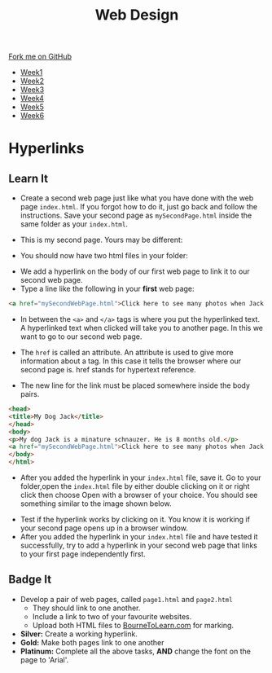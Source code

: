 #+STARTUP:indent
#+HTML_HEAD: <link rel="stylesheet" type="text/css" href="css/styles.css"/>
#+HTML_HEAD_EXTRA: <link href='http://fonts.googleapis.com/css?family=Ubuntu+Mono|Ubuntu' rel='stylesheet' type='text/css'>
#+HTML_HEAD_EXTRA: <script src="http://ajax.googleapis.com/ajax/libs/jquery/1.9.1/jquery.min.js" type="text/javascript"></script>
#+HTML_HEAD_EXTRA: <script src="js/navbar.js" type="text/javascript"></script>
#+OPTIONS: f:nil author:nil num:nil creator:nil timestamp:nil toc:nil html-style:nil

#+TITLE: Web Design
#+AUTHOR: Xiaohui Ellis

#+BEGIN_HTML
  <div class="github-fork-ribbon-wrapper left">
    <div class="github-fork-ribbon">
      <a href="https://github.com/stsb11/7-CS-webDesign">Fork me on GitHub</a>
    </div>
  </div>
<div id="stickyribbon">
    <ul>
      <li><a href="1_Lesson.html">Week1</a></li>
      <li><a href="2_Lesson.html">Week2</a></li>
      <li><a href="3_Lesson.html">Week3</a></li>
      <li><a href="4_Lesson.html">Week4</a></li>
      <li><a href="5_Lesson.html">Week5</a></li>
      <li><a href="6_Lesson.html">Week6</a></li>
    </ul>
  </div>
#+END_HTML
* COMMENT Use as a template
:PROPERTIES:
:HTML_CONTAINER_CLASS: activity
:END:
** Learn It
:PROPERTIES:
:HTML_CONTAINER_CLASS: learn
:END:

** Research It
:PROPERTIES:
:HTML_CONTAINER_CLASS: research
:END:

** Design It
:PROPERTIES:
:HTML_CONTAINER_CLASS: design
:END:

** Build It
:PROPERTIES:
:HTML_CONTAINER_CLASS: build
:END:

** Test It
:PROPERTIES:
:HTML_CONTAINER_CLASS: test
:END:

** Run It
:PROPERTIES:
:HTML_CONTAINER_CLASS: run
:END:

** Document It
:PROPERTIES:
:HTML_CONTAINER_CLASS: document
:END:

** Code It
:PROPERTIES:
:HTML_CONTAINER_CLASS: code
:END:

** Program It
:PROPERTIES:
:HTML_CONTAINER_CLASS: program
:END:

** Try It
:PROPERTIES:
:HTML_CONTAINER_CLASS: try
:END:

** Badge It
:PROPERTIES:
:HTML_CONTAINER_CLASS: badge
:END:

** Save It
:PROPERTIES:
:HTML_CONTAINER_CLASS: save
:END:

* Hyperlinks
:PROPERTIES:
:HTML_CONTAINER_CLASS: activity
:END:
** Learn It
:PROPERTIES:
:HTML_CONTAINER_CLASS: learn
:END:
- Create a second web page just like what you have done with the web page =index.html=. If you forgot how to do it, just go back and follow the instructions. Save your second page as =mySecondPage.html= inside the same folder as your =index.html=.

- This is my second page. Yours may be different:
[[./img/page-2.png]]
- You should now have two html files in your folder:
[[./img/folder-2.png]]
- We add a hyperlink on the body of our first web page to link it to our second web page.
- Type a line like the following in your *first* web page:

#+begin_src html
<a href="mySecondWebPage.html">Click here to see many photos when Jack growing up!</a>
#+end_src

- In between the =<a>= and =</a>= tags is where you put the hyperlinked text. A hyperlinked text when clicked will take you to another page. In this we want to go to our second web page.

- The =href= is called an attribute. An attribute is used to give more information about a tag. In this case it tells the browser where our second page is. href stands for hypertext reference.
- The new line for the link must be placed somewhere inside the body pairs.

#+begin_src html
<head>
<title>My Dog Jack</title>
</head>
<body>
<p>My dog Jack is a minature schnauzer. He is 8 months old.</p>
<a href="mySecondWebPage.html">Click here to see many photos when Jack growing up!</a>
</body>
</html>
#+end_src

- After you added the hyperlink in your =index.html= file, save it. Go to your folder,open the =index.html= file by either double clicking on it or right click then choose Open with a browser of your choice. You should see something similar to the image shown below. 
[[./img/page-3.png]]
- Test if the hyperlink works by clicking on it. You know it is working if your second page opens up in a browser window.
- After you added the hyperlink in your =index.html= file and have tested it successfully, try to add a hyperlink in your second web page that links to your first page independently first.

** Badge It
:PROPERTIES:
:HTML_CONTAINER_CLASS: badge
:END:
- Develop a pair of web pages, called =page1.html= and =page2.html=
   - They should link to one another.
   - Include a link to two of your favourite websites.
   - Upload both HTML files to [[https://www.bournetolearn.com][BourneToLearn.com]] for marking.


- *Silver:* Create a working hyperlink.
- *Gold:* Make both pages link to one another
- *Platinum:* Complete all the above tasks, *AND* change the font on the page to 'Arial'. 
